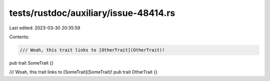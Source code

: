 tests/rustdoc/auxiliary/issue-48414.rs
======================================

Last edited: 2023-03-30 20:35:59

Contents:

.. code-block:: rs

    /// Woah, this trait links to [OtherTrait](OtherTrait)!
pub trait SomeTrait {}

/// Woah, this trait links to [SomeTrait](SomeTrait)!
pub trait OtherTrait {}


